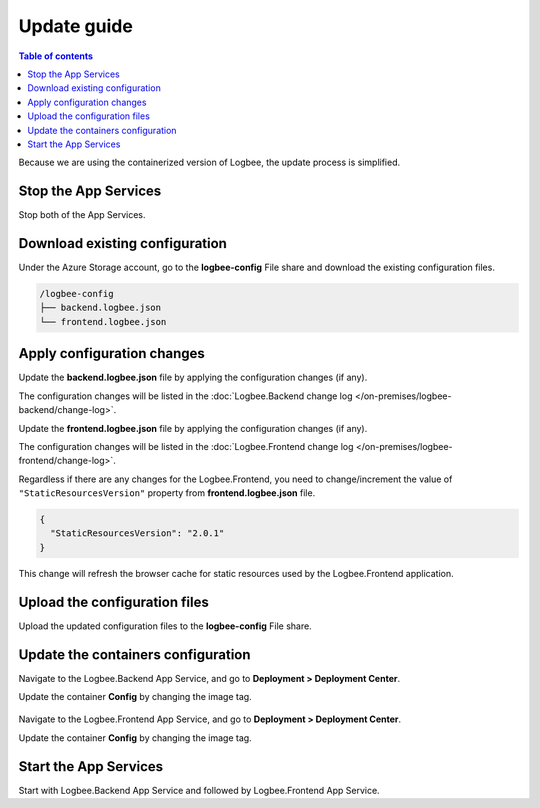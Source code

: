 Update guide
========================

.. contents:: Table of contents
   :local:

Because we are using the containerized version of Logbee, the update process is simplified.

Stop the App Services
-------------------------------------------------------

Stop both of the App Services.

Download existing configuration
-------------------------------------------------------

Under the Azure Storage account, go to the **logbee-config** File share and download the existing configuration files.

.. code-block:: none

    /logbee-config
    ├── backend.logbee.json
    └── frontend.logbee.json

Apply configuration changes
-------------------------------------------------------

Update the **backend.logbee.json** file by applying the configuration changes (if any).

The configuration changes will be listed in the :doc:`Logbee.Backend change log </on-premises/logbee-backend/change-log>`.

Update the **frontend.logbee.json** file by applying the configuration changes (if any).

The configuration changes will be listed in the :doc:`Logbee.Frontend change log </on-premises/logbee-frontend/change-log>`.

Regardless if there are any changes for the Logbee.Frontend, you need to change/increment the value of ``"StaticResourcesVersion"`` property from **frontend.logbee.json** file.

.. code-block:: json
    
    {
      "StaticResourcesVersion": "2.0.1"
    }

This change will refresh the browser cache for static resources used by the Logbee.Frontend application.

Upload the configuration files
-------------------------------------------------------

Upload the updated configuration files to the **logbee-config** File share.

Update the containers configuration
-------------------------------------------------------

Navigate to the Logbee.Backend App Service, and go to **Deployment > Deployment Center**.

Update the container **Config** by changing the image tag.

.. figure:: images/logbee-backend-app-service-update.png
    :alt: Logbee Backend App Service update


Navigate to the Logbee.Frontend App Service, and go to **Deployment > Deployment Center**.

Update the container **Config** by changing the image tag.


Start the App Services
-------------------------------------------------------

Start with Logbee.Backend App Service and followed by Logbee.Frontend App Service.

